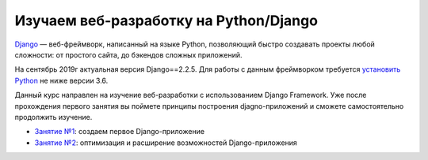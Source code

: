 Изучаем веб-разработку на Python/Djangо
=======================================

`Django <https://djangoproject.com>`__ — веб-фреймворк, написанный на
языке Python, позволяющий быстро создавать проекты любой сложности: от
простого сайта, до бэкендов сложных приложений.

На сентябрь 2019г актуальная версия Django==2.2.5. Для работы с данным
фреймворком требуется `установить Python <https://python.org>`__ не ниже
версии 3.6.

Данный курс направлен на изучение веб-разработки с использованием Django
Framework. Уже после прохождения первого занятия вы поймете принципы
построения djagno-приложений и сможете самостоятельно продолжить
изучение.

-  `Занятие
   №1 <https://github.com/artembo/learn_django/blob/master/book/lessons/lesson-01.rst>`__:
   создаем первое Django-приложение
-  `Занятие
   №2 <https://github.com/artembo/learn_django/blob/master/book/lessons/lesson-02.rst>`__:
   оптимизация и расширение возможностей Django-приложения

